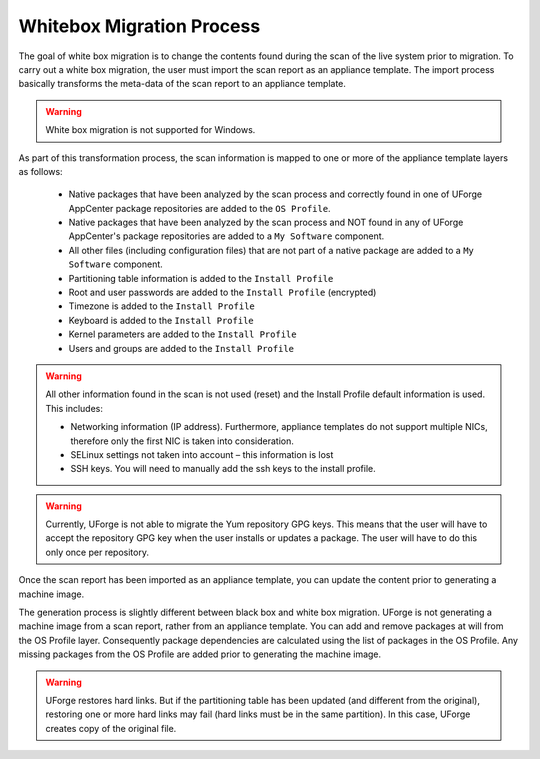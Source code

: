 .. Copyright 2017 FUJITSU LIMITED

.. _migration-process-whitebox:

Whitebox Migration Process
--------------------------

The goal of white box migration is to change the contents found during the scan of the live system prior to migration.  To carry out a white box migration, the user must import the scan report as an appliance template. The import process basically transforms the meta-data of the scan report to an appliance template.

.. warning:: White box migration is not supported for Windows.  

As part of this transformation process, the scan information is mapped to one or more of the appliance template layers as follows:

	* Native packages that have been analyzed by the scan process and correctly found in one of UForge AppCenter package repositories are added to the ``OS Profile``.
	* Native packages that have been analyzed by the scan process and NOT found in any of UForge AppCenter's package repositories are added to a ``My Software`` component.
	* All other files (including configuration files) that are not part of a native package are added to a ``My Software`` component.
	* Partitioning table information is added to the ``Install Profile``
	* Root and user passwords are added to the ``Install Profile`` (encrypted)
	* Timezone is added to the ``Install Profile``
	* Keyboard is added to the ``Install Profile``
	* Kernel parameters are added to the ``Install Profile``
	* Users and groups are added to the ``Install Profile``

.. warning:: All other information found in the scan is not used (reset) and the Install Profile default information is used.  This includes:

	* Networking information (IP address).  Furthermore, appliance templates do not support multiple NICs, therefore only the first NIC is taken into consideration.
	* SELinux settings not taken into account – this information is lost
	* SSH keys.  You will need to manually add the ssh keys to the install profile.  

.. warning:: Currently, UForge is not able to migrate the Yum repository GPG keys. This means that the user will have to accept the repository GPG key when the user installs or updates a package. The user will have to do this only once per repository.

.. image:: /images/migration-whitebox-mapping.jpg

Once the scan report has been imported as an appliance template, you can update the content prior to generating a machine image.

The generation process is slightly different between black box and white box migration. UForge is not generating a machine image from a scan report, rather from an appliance template. You can add and remove packages at will from the OS Profile layer.  Consequently package dependencies are calculated using the list of packages in the OS Profile. Any missing packages from the OS Profile are added prior to generating the machine image.  

.. warning:: UForge restores hard links. But if the partitioning table has been updated (and different from the original), restoring one or more hard links may fail (hard links must be in the same partition). In this case, UForge creates copy of the original file.
